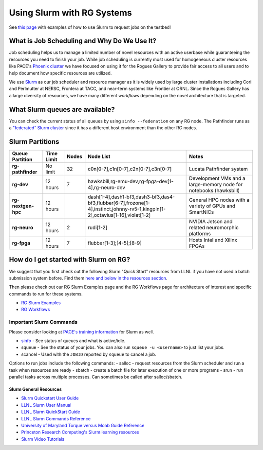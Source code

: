===========================
Using Slurm with RG Systems
===========================

See `this page <https://gt-crnch-rg.readthedocs.io/en/main/general/using-slurm-examples.html>`__ with examples of how to use Slurm to request jobs on the testbed!

What is Job Scheduling and Why Do We Use It?
--------------------------------------------
Job scheduling helps us to manage a limited number of novel resources with an active 
userbase while guaranteeing the resources you need to finish your job. While job scheduling
is currently most used for homogeneous cluster resources like PACE's `Phoenix cluster <https://docs.pace.gatech.edu/phoenix_cluster/gettingstarted_phnx/>`__
we have focused on using it for the Rogues Gallery to provide fair access to all users and to
help document how specific resources are utilized. 

We use `Slurm <https://slurm.schedmd.com/overview.html>`__ as our job scheduler and resource manager 
as it is widely used by large cluster installations including Cori and Perlmutter at NERSC, 
Frontera at TACC, and near-term systems like Frontier at ORNL. Since the Rogues Gallery has a large
diversity of resources, we have many different *workflows* depending on the novel architecture that
is targeted.

What Slurm queues are available?
--------------------------------

You can check the current status of all queues by using ``sinfo --federation`` on any RG node. The Pathfinder runs as a `"federated" Slurm cluster <https://slurm.schedmd.com/federation.html>`__ since it has a different host environment than the other RG nodes.

Slurm Partitions
----------------
.. list-table:: 
    :widths: auto
    :header-rows: 1
    :stub-columns: 1

    * - Queue Partition
      - Time Limit
      - Nodes
      - Node List
      - Notes
    * - rg-pathfinder
      - No limit
      - 32
      - c0n[0-7],c1n[0-7],c2n[0-7],c3n[0-7]
      - Lucata Pathfinder system
    * - rg-dev
      - 12 hours
      - 7
      - hawksbill,rg-emu-dev,rg-fpga-dev[1-4],rg-neuro-dev
      - Development VMs and a large-memory node for notebooks (hawksbill)
    * - rg-nextgen-hpc
      - 12 hours
      - 
      - dash[1-4],dash1-bf3,dash3-bf3,das4-bf3,flubber[6-7],frozone[1-4],instinct,johnny-rv5-1,kingpin[1-2],octavius[1-16],violet[1-2]
      - General HPC nodes with a variety of GPUs and SmartNICs       
    * - rg-neuro
      - 12 hours
      - 2
      - rudi[1-2]
      - NVIDIA Jetson and related neuromorphic platforms
    * - rg-fpga
      - 12 hours
      - 7
      - flubber[1-3];[4-5];[8-9]
      - Hosts Intel and Xilinx FPGAs

How do I get started with Slurm on RG?
--------------------------------------
We suggest that you first check out the following Slurm "Quick Start" resources from LLNL
if you have not used a batch submission system before. Find them `here and below in the resources section <https://hpc.llnl.gov/banks-jobs/running-jobs/slurm-quick-start-guide>`__.

Then please check out our RG Slurm Examples page and the RG Workflows page for architecture of interest and specific commands to run for these systems.

- `RG Slurm Examples <https://gt-crnch-rg.readthedocs.io/en/main/general/using-slurm-examples.html>`__
- `RG Workflows <https://gt-crnch-rg.readthedocs.io/en/main/general/rg-workflows.html>`__

Important Slurm Commands
~~~~~~~~~~~~~~~~~~~~~~~~

Please consider looking at `PACE's training information <https://docs.pace.gatech.edu/training/slurm-orientation/>`__ for Slurm as well.

- `sinfo <https://slurm.schedmd.com/sinfo.html>`__ - See status of queues and what is active/idle. 
- squeue - See the status of your jobs. You can also run ``squeue -u <username>`` to just list your jobs.
- scancel - Used with the ``JOBID`` reported by ``squeue`` to cancel a job.

Options to run jobs include the following commands:
- salloc - request resources from the Slurm scheduler and run a task when resources are ready
- sbatch - create a batch file for later execution of one or more programs
- srun - run parallel tasks across multiple processes. Can sometimes be called after salloc/sbatch.

Slurm General Resources
=======================

-  `Slurm Quickstart User Guide <https://slurm.schedmd.com/quickstart.html>`__
-  `LLNL Slurm User
   Manual <https://hpc.llnl.gov/banks-jobs/running-jobs/slurm-user-manual>`__
-  `LLNL Slurm QuickStart
   Guide <https://hpc.llnl.gov/banks-jobs/running-jobs/slurm-quick-start-guide>`__
-  `LLNL Slurm Commands
   Reference <https://hpc.llnl.gov/banks-jobs/running-jobs/slurm-commands>`__
-  `University of Maryland Torque versus Moab Guide
   Reference <https://hpcc.umd.edu/hpcc/help/slurm-vs-moab.html>`__
-  `Princeton Research Computing's Slurm learning resources <https://researchcomputing.princeton.edu/education/external-online-resources/slurm>`__
-  `Slurm Video Tutorials <https://slurm.schedmd.com/tutorials.html>`__
